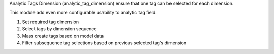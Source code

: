 Analytic Tags Dimension (analytic_tag_dimension) ensure that one tag can be selected for each dimension.

This module add even more configurable usability to analytic tag field.

1. Set required tag dimension
2. Select tags by dimension sequence
3. Mass create tags based on model data
4. Filter subsequence tag selections based on previous selected tag's dimension
